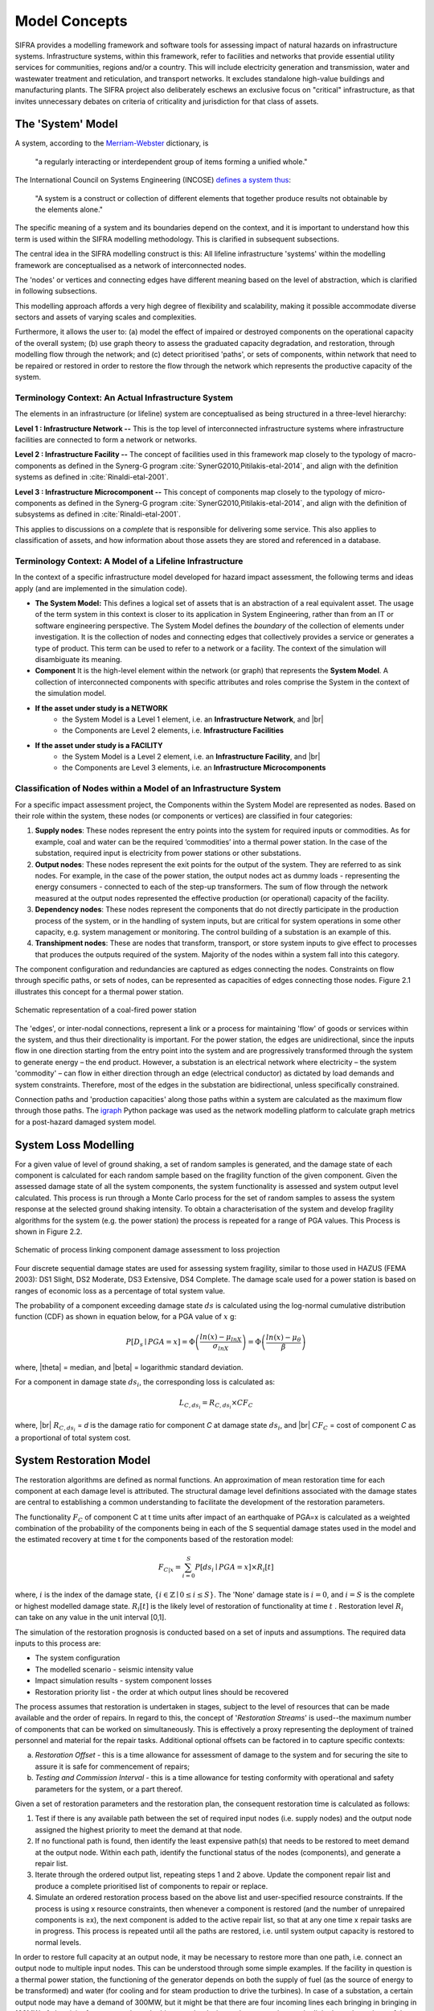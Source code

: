 .. _model-concepts:

**************
Model Concepts
**************

SIFRA provides a modelling framework and software tools for assessing
impact of natural hazards on infrastructure systems. Infrastructure
systems, within this framework, refer to facilities and networks that
provide essential utility services for communities, regions and/or a country.
This will include electricity generation and transmission, water and wastewater
treatment and reticulation, and transport networks. It excludes standalone
high-value buildings and manufacturing plants. The SIFRA project also
deliberately eschews an exclusive focus on "critical" infrastructure,
as that invites unnecessary debates on criteria of criticality and
jurisdiction for that class of assets.

.. _system-model-vocab:

The 'System' Model
==================

A system, according to the
`Merriam-Webster <https://www.merriam-webster.com/dictionary/system>`_
dictionary, is

    "a regularly interacting or interdependent group
    of items forming a unified whole."

The International Council on Systems Engineering (INCOSE)
`defines a system thus <http://www.incose.org/AboutSE/WhatIsSE>`_:

    "A system is a construct or collection of different
    elements that together produce results not obtainable
    by the elements alone."

The specific meaning of a system and its boundaries depend on the context,
and it is important to understand how this term is used within the SIFRA
modelling methodology. This is clarified in subsequent subsections.

The central idea in the SIFRA modelling construct is this:
All lifeline infrastructure 'systems' within the modelling framework are
conceptualised as a network of interconnected nodes.

The 'nodes' or vertices and connecting edges have different meaning based
on the level of abstraction, which is clarified in following subsections.

This modelling approach affords a very high degree of flexibility and
scalability, making it possible accommodate diverse sectors and assets
of varying scales and complexities.

Furthermore, it allows the user to:
(a) model the effect of impaired or destroyed components on the
operational capacity of the overall system;
(b) use graph theory to assess the graduated capacity degradation, and
restoration, through modelling flow through the network; and
(c) detect prioritised 'paths', or sets of components, within network
that need to be repaired or restored in order to restore the flow through
the network which represents the productive capacity of the system.


Terminology Context: An Actual Infrastructure System
----------------------------------------------------

The elements in an infrastructure (or lifeline) system are conceptualised
as being structured in a three-level hierarchy:


**Level 1 : Infrastructure Network --**  This is the top level of
interconnected infrastructure systems where infrastructure facilities are
connected to form a network or networks.

**Level 2 : Infrastructure Facility --** The concept of facilities used in this
framework map closely to the typology of macro-components as defined in the
Synerg-G program :cite:`SynerG2010,Pitilakis-etal-2014`, and align with the
definition systems as defined in :cite:`Rinaldi-etal-2001`.

**Level 3 : Infrastructure Microcomponent --** This concept of components map
closely to the typology of micro-components as defined in the Synerg-G program
:cite:`SynerG2010,Pitilakis-etal-2014`, and align with the definition of
subsystems as defined in :cite:`Rinaldi-etal-2001`.

This applies to discussions on a *complete* that is responsible for
delivering some service. This also applies to classification of assets,
and how information about those assets they are stored and referenced
in a database.

Terminology Context: A Model of a Lifeline Infrastructure
---------------------------------------------------------

In the context of a specific infrastructure model developed for hazard
impact assessment, the following terms and ideas apply (and are implemented
in the simulation code).

-   **The System Model:**
    This defines a logical set of assets that is an abstraction
    of a real equivalent asset. The usage of the term system in this
    context is closer to its application in System Engineering, rather than
    from an IT or software engineering perspective. The System Model defines
    the *boundary* of the collection of elements under investigation. It is
    the collection of nodes and connecting edges that collectively provides
    a service or generates a type of product. This term can be used to refer
    to a network or a facility. The context of the simulation will
    disambiguate its meaning.

-   **Component**
    It is the high-level element within the network (or graph) that
    represents the **System Model**. A collection of interconnected
    components with specific attributes and roles comprise the System
    in the context of the simulation model.

-   **If the asset under study is a NETWORK**
        -  the System Model is a Level 1 element, i.e.
           an **Infrastructure Network**, and |br|
        -  the Components are Level 2 elements, i.e.
           **Infrastructure Facilities**

-   **If the asset under study is a FACILITY**
        -  the System Model is a Level 2 element, i.e.
           an **Infrastructure Facility**, and  |br|
        -  the Components are Level 3 elements, i.e.
           an **Infrastructure Microcomponents**

.. _model-node-classification:

Classification of Nodes within a Model of an Infrastructure System
------------------------------------------------------------------

For a specific impact assessment project, the Components within the
System Model are represented as nodes. Based on their role within the
system, these nodes (or components or vertices) are classified in
four categories:

1. **Supply nodes**: These nodes represent the entry points into the system
   for required inputs or commodities. As for example, coal and water can
   be the required ‘commodities’ into a thermal power station. In the case
   of the substation, required input is electricity from power stations or
   other substations.


2. **Output nodes**: These nodes represent the exit points for the output of
   the system. They are referred to as sink nodes. For example, in the
   case of the power station, the output nodes act as dummy loads -
   representing the energy consumers - connected to each of the step-up
   transformers. The sum of flow through the network measured at the
   output nodes represented the effective production (or operational)
   capacity of the facility.


3. **Dependency nodes**: These nodes represent the components that do not
   directly participate in the production process of the system, or in
   the handling of system inputs, but are critical for system operations
   in some other capacity, e.g. system management or monitoring. The
   control building of a substation is an example of this.


4. **Transhipment nodes**: These are nodes that transform, transport, or
   store system inputs to give effect to processes that produces the outputs
   required of the system. Majority of the nodes within a system fall into 
   this category.

The component configuration and redundancies are captured as edges connecting
the nodes. Constraints on flow through specific paths, or sets of nodes, can 
be represented as capacities of edges connecting those nodes. Figure 2.1 
illustrates this concept for a thermal power station.

.. _pwrstn_schematic_diagram:

.. figure:: _static/images/pwrstn_schematic_diagram.png
   :alt: Power station schematic
   :align: center
   :width: 98%
   
   Schematic representation of a coal-fired power station

The 'edges', or inter-nodal connections, represent a link or a process for 
maintaining 'flow' of goods or services within the system, and thus their 
directionality is important. For the power station, the edges are 
unidirectional, since the inputs flow in one direction starting from the 
entry point into the system and are progressively transformed through the 
system to generate energy – the end product. However, a substation is an 
electrical network where electricity – the system 'commodity' – can flow in 
either direction through an edge (electrical conductor) as dictated by load 
demands and system constraints. Therefore, most of the edges in the 
substation are bidirectional, unless specifically constrained.

Connection paths and 'production capacities' along those paths within a
system are calculated as the maximum flow through those paths.
The `igraph <http://igraph.org/python/>`_ Python package was used as the 
network modelling platform to calculate graph metrics for a post-hazard 
damaged system model. 


System Loss Modelling
=====================

For a given value of level of ground shaking, a set of random samples is 
generated, and the damage state of each component is calculated for each 
random sample based on the fragility function of the given component.
Given the assessed damage state of all the system components, the system
functionality is assessed and system output level calculated. This process 
is run through a Monte Carlo process for the set of random samples to
assess the system response at the selected ground shaking intensity. To
obtain a characterisation of the system and develop fragility algorithms
for the system (e.g. the power station) the process is repeated for a
range of PGA values. This Process is shown in Figure 2.2.

.. _fig_hazard_loss_link:

.. figure:: _static/images/hazard_loss_link.png
   :alt: Linking hazard to damage and loss
   :align: center
   :width: 98%

   Schematic of process linking component damage assessment to
   loss projection

Four discrete sequential damage states are used for assessing system 
fragility, similar to those used in HAZUS (FEMA 2003): DS1 Slight, 
DS2 Moderate, DS3 Extensive, DS4 Complete. The damage scale used for a power 
station is based on ranges of economic loss as a percentage of total system 
value.

The probability of a component exceeding damage state :math:`ds` is calculated
using the log-normal cumulative distribution function (CDF) as shown in
equation below, for a PGA value of :math:`x` g:

.. math::

   P[D_s \mid PGA=x] = \Phi \left(\dfrac {ln(x) - \mu_{lnX}}{\sigma_{lnX}}\right)
                     = \Phi \left(\dfrac {ln(x) - \mu_{\theta}}{\beta}\right)

where, |theta| = median, and |beta| = logarithmic standard deviation.

For a component in damage state :math:`ds_i`, the corresponding loss is
calculated as:

.. math::

   L_{C, ds_i} = R_{C, ds_i} \times CF_C

where, |br|
:math:`R_{C, ds_i}` = `d` is the damage ratio for component `C`
at damage state :math:`ds_i`, and |br|
:math:`CF_C` = cost of component `C` as a proportional of total system cost.


System Restoration Model
========================

The restoration algorithms are defined as normal functions. An approximation 
of mean restoration time for each component at each damage level is 
attributed. The structural damage level definitions associated with the 
damage states are central to establishing a common understanding to 
facilitate the development of the restoration parameters.

The functionality :math:`F_C` of component C at t time units after impact
of an earthquake of PGA=x is calculated as a weighted combination of the
probability of the components being in each of the S sequential damage 
states used in the model and the estimated recovery at time t for the 
components based of the restoration model:

.. math:: F_{C|x} = \sum_{i=0}^{S} P[{ds}_i \mid PGA=x] \times R_i[t]

where, :math:`{i}` is the index of the damage state,
:math:`{\{i \in \mathbb{Z} \mid 0 \leq i \leq S\}}`.
The 'None' damage state is :math:`{i=0}`, and :math:`{i=S}` is the complete
or highest modelled damage state. :math:`R_i[t]` is the likely level of
restoration of functionality at time :math:`t` . Restoration level
:math:`R_i` can take on any value in the unit interval [0,1].

The simulation of the restoration prognosis is conducted based on a set of 
inputs and assumptions. The required data inputs to this process are:

- The system configuration
- The modelled scenario - seismic intensity value
- Impact simulation results - system component losses
- Restoration priority list - the order at which output lines should 
  be recovered

The process assumes that restoration is undertaken in stages, subject to 
the level of resources that can be made available and the order of repairs. 
In regard to this, the concept of '*Restoration Streams*' is used--the 
maximum number of components that can be worked on simultaneously. This is 
effectively a proxy representing the deployment of trained personnel and 
material for the repair tasks. Additional optional offsets can be factored 
in to capture specific contexts: 

a) *Restoration Offset* - this is a time allowance for assessment of
   damage to the system and for securing the site to assure it is safe
   for commencement of repairs;

b) *Testing and Commission Interval* - this is a time allowance for testing
   conformity with operational and safety parameters for the system, or a
   part thereof.

Given a set of restoration parameters and the restoration plan, the
consequent restoration time is calculated as follows:

1. Test if there is any available path between the set of required input 
   nodes (i.e. supply nodes) and the output node assigned the highest 
   priority to meet the demand at that node.
   
2. If no functional path is found, then identify the least expensive path(s) 
   that needs to be restored to meet demand at the output node. Within each 
   path, identify the functional status of the nodes (components), and 
   generate a repair list.
   
3. Iterate through the ordered output list, repeating steps 1 and 2 above. 
   Update the component repair list and produce a complete prioritised list 
   of components to repair or replace.
   
4. Simulate an ordered restoration process based on the above list and 
   user-specified resource constraints. If the process is using x resource 
   constraints, then whenever a component is restored (and the number of 
   unrepaired components is ≥x), the next component is added to the active 
   repair list, so that at any one time x repair tasks are in progress. This 
   process is repeated until all the paths are restored, i.e. until system 
   output capacity is restored to normal levels.

In order to restore full capacity at an output node, it may be necessary to 
restore more than one path, i.e. connect an output node to multiple input 
nodes. This can be understood through some simple examples. If the facility 
in question is a thermal power station, the functioning of the generator 
depends on both the supply of fuel (as the source of energy to be
transformed) and water (for cooling and for steam production to drive the
turbines). In case of a substation, a certain output node may have a demand 
of 300MW, but it might be that there are four incoming lines each bringing 
in bringing in 100MW of electricity from power plants. In this case, the 
designated output node must be linked to at least three of the input/supply 
nodes to meet its demand.

In addition to the core process of approximating restoration time, a 
routine for simulating component cannibalisation within a facility or
system has also been incorporated. Here we use cannibalisation to refer
to an exercise whereby an operator may move an undamaged component from
a low priority or redundant line to replace a damaged component on a
high priority line. This exercise may allow the operator to eliminate
the potentially long procurement or transportation time for a replacement
unit, and thereby expedite the restoration of the high priority lines.

The outputs from the restoration model are: 

1) a simple Gantt chart with each component needing repair,

2) restoration plot for each output line over time and the associated
   percentage of total system capacity rehabilitated, and

3) total restoration time for each output line for a given restoration
   scheme.
